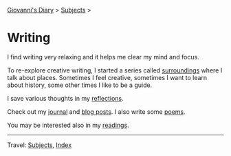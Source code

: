 #+startup: content indent

[[file:../index.org][Giovanni's Diary]] > [[file:../subjects.org][Subjects]] >

* Writing
#+INDEX: Giovanni's Diary!Writing

I find writing very relaxing and it helps me clear my mind and focus.

To re-explore creative writing, I started a series called [[file:surroundings/surroundings.org][surroundings]]
where I talk about places. Sometimes I feel creative, sometimes I want
to learn about history, some other times I like to be a guide.

I save various thoughts in my [[file:reflections/reflections.org][reflections]].

Check out my [[file:../ephemeris/ephemeris.org][journal]] and [[file:../blog.org][blog posts]]. I also write some [[file:poetry/poetry.org][poems]].

You may be interested also in my [[file:../reading/reading.org][readings]].

-----

Travel: [[file:../subjects.org][Subjects]], [[file:../theindex.org][Index]] 
